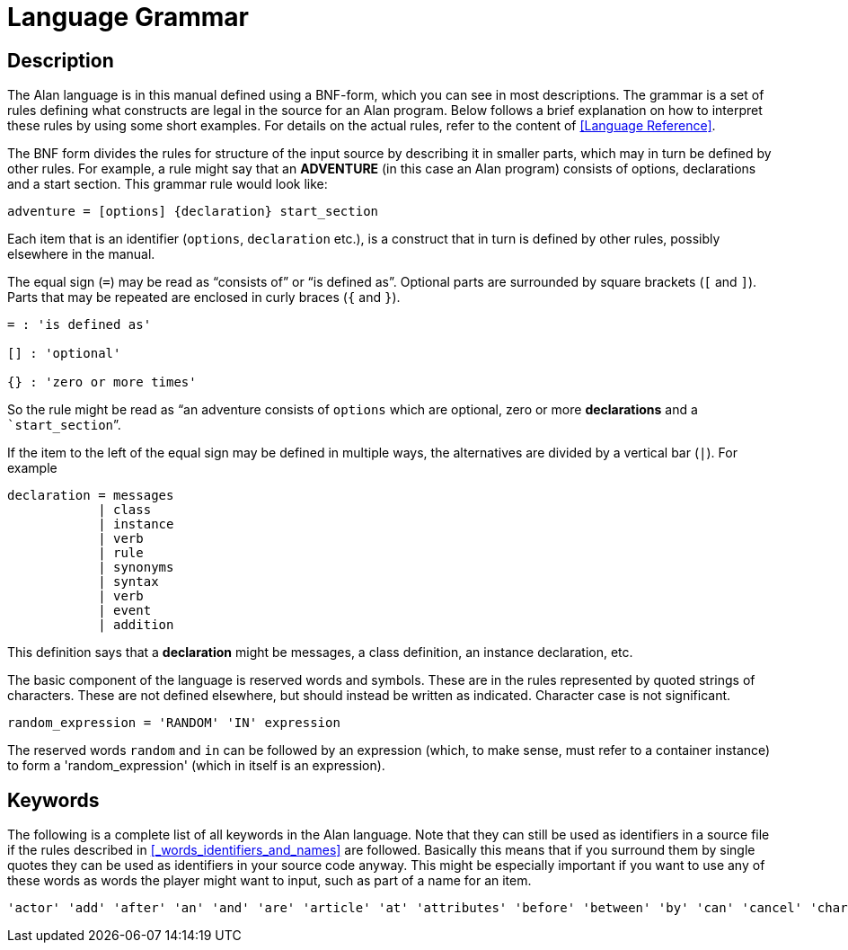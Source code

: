 [appendix]
= Language Grammar

== Description

The Alan language is in this manual defined using a BNF-form, which you can see in most descriptions. The grammar is a set of rules defining what constructs are legal in the source for an Alan program. Below follows a brief explanation on how to interpret these rules by using some short examples. For details on the actual rules, refer to the content of <<Language Reference>>.

The ((BNF)) form divides the rules for structure of the input source by describing it in smaller parts, which may in turn be defined by other rules. For example, a rule might say that an *ADVENTURE* (in this case an Alan program) consists of options, declarations and a start section. This grammar rule would look like:

(((BNF, rules of, adventure)))
[source,ebnf]
--------------------------------------------------------------------------------
adventure = [options] {declaration} start_section
--------------------------------------------------------------------------------



Each item that is an identifier (`options`, `declaration` etc.), is a construct that in turn is defined by other rules, possibly elsewhere in the manual.

The equal sign (`=`) may be read as "`consists of`" or "`is defined as`". Optional parts are surrounded by square brackets (`[` and `]`). Parts that may be repeated are enclosed in curly braces (`{` and `}`).



......................
= : 'is defined as'

[] : 'optional'

{} : 'zero or more times'
......................

So the rule might be read as "`an adventure consists of `options` which are optional, zero or more *declarations* and a ```start_section```".

If the item to the left of the equal sign may be defined in multiple ways, the alternatives are divided by a vertical bar (`|`). For example

[source,alan]
--------------------------------------------------------------------------------
declaration = messages
            | class
            | instance
            | verb
            | rule
            | synonyms
            | syntax
            | verb
            | event
            | addition
--------------------------------------------------------------------------------

This definition says that a *declaration* might be messages, a class definition, an instance declaration, etc.

The basic component of the language is reserved words and symbols. These are in the rules represented by quoted strings of characters. These are not defined elsewhere, but should instead be written as indicated. Character case is not significant.

[source,alan]
--------------------------------------------------------------------------------
random_expression = 'RANDOM' 'IN' expression
--------------------------------------------------------------------------------

The reserved words `random` and `in` can be followed by an expression (which, to make sense, must refer to a container instance) to form a 'random_expression' (which in itself is an expression).

== Keywords

The following is a complete list of all keywords in the Alan language. Note that they can still be used as identifiers in a source file if the rules described in <<_words_identifiers_and_names>> are followed. Basically this means that if you surround them by single quotes they can be used as identifiers in your source code anyway. This might be especially important if you want to use any of these words as words the player might want to input, such as part of a name for an item.

................................................................................
'actor' 'add' 'after' 'an' 'and' 'are' 'article' 'at' 'attributes' 'before' 'between' 'by' 'can' 'cancel' 'character' 'characters' 'check' 'container' 'contains' 'count' 'current' 'decrease' 'definite' 'depend' 'depending' 'describe' 'description' 'directly' 'do' 'does' 'each' 'else' 'elsif' 'empty' 'end' 'entered' 'event' 'every' 'exclude' 'exit' 'extract' 'first' 'for' 'form' 'from' 'has' 'header' 'here' 'if' 'import' 'in' 'include' 'increase' 'indefinite' 'initialize' 'into' 'is' 'isa' 'it' 'last' 'limits' 'list' 'locate' 'location' 'look' 'make' 'max' 'mentioned' 'message' 'min' 'name' 'near' 'nearby' 'negative' 'no' 'not' 'of' 'off' 'on' 'only' 'opaque' 'option' 'options' 'or' 'play' 'prompt' 'pronoun' 'quit' 'random' 'restart' 'restore' 'save' 'say' 'schedule' 'score' 'script' 'set' 'show' 'start' 'step' 'stop' 'strip' 'style' 'sum' 'synonyms' 'syntax' 'system' 'taking' 'the' 'then' 'this' 'to' 'transcript' 'until' 'use' 'verb' 'visits' 'wait' 'when' 'where' 'with' 'word' 'words'
................................................................................
